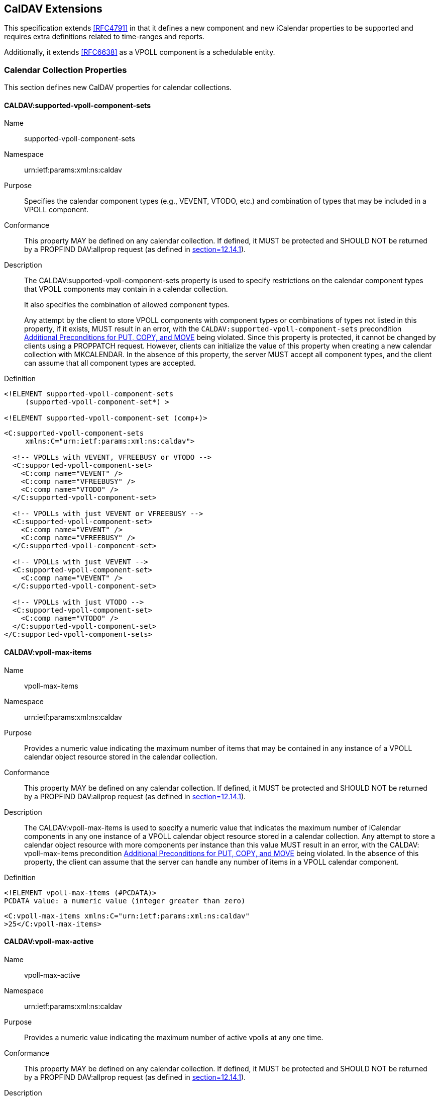 
[[caldav-extensions]]
== CalDAV Extensions

This specification extends <<RFC4791>> in that it defines a new
component and new iCalendar properties to be supported and requires
extra definitions related to time-ranges and reports.

Additionally, it extends <<RFC6638>> as a VPOLL component is a
schedulable entity.

=== Calendar Collection Properties

This section defines new CalDAV properties for calendar collections.

==== CALDAV:supported-vpoll-component-sets

Name:: supported-vpoll-component-sets

Namespace:: urn:ietf:params:xml:ns:caldav

Purpose:: Specifies the calendar component types (e.g., VEVENT,
  VTODO, etc.) and combination of types that may be included in a
  VPOLL component.

Conformance:: This property MAY be defined on any calendar
  collection.  If defined, it MUST be protected and SHOULD NOT be
  returned by a PROPFIND DAV:allprop request (as defined in
  <<RFC2518,section=12.14.1>>).

Description:: The CALDAV:supported-vpoll-component-sets property is
used to specify restrictions on the calendar component types that
VPOLL components may contain in a calendar collection. +
+
It also specifies the combination of allowed component types. +
+
Any attempt by the client to store VPOLL components with component
types or combinations of types not listed in this property, if it
exists, MUST result in an error, with the `CALDAV:supported-vpoll-component-sets`
precondition <<caldav-additional-preconditions>> being violated.  Since
this property is protected, it cannot be changed by clients using
a PROPPATCH request.  However, clients can initialize the value of
this property when creating a new calendar collection with
MKCALENDAR.  In the absence of this property, the server MUST
accept all component types, and the client can assume that all
component types are accepted.

Definition::
[source]
----
<!ELEMENT supported-vpoll-component-sets
     (supported-vpoll-component-set*) >

<!ELEMENT supported-vpoll-component-set (comp+)>
----

[example]
[source,xml]
----
<C:supported-vpoll-component-sets
     xmlns:C="urn:ietf:params:xml:ns:caldav">

  <!-- VPOLLs with VEVENT, VFREEBUSY or VTODO -->
  <C:supported-vpoll-component-set>
    <C:comp name="VEVENT" />
    <C:comp name="VFREEBUSY" />
    <C:comp name="VTODO" />
  </C:supported-vpoll-component-set>

  <!-- VPOLLs with just VEVENT or VFREEBUSY -->
  <C:supported-vpoll-component-set>
    <C:comp name="VEVENT" />
    <C:comp name="VFREEBUSY" />
  </C:supported-vpoll-component-set>

  <!-- VPOLLs with just VEVENT -->
  <C:supported-vpoll-component-set>
    <C:comp name="VEVENT" />
  </C:supported-vpoll-component-set>

  <!-- VPOLLs with just VTODO -->
  <C:supported-vpoll-component-set>
    <C:comp name="VTODO" />
  </C:supported-vpoll-component-set>
</C:supported-vpoll-component-sets>
----

[[vpoll-max-items]]
==== CALDAV:vpoll-max-items

Name:: vpoll-max-items

Namespace:: urn:ietf:params:xml:ns:caldav

Purpose:: Provides a numeric value indicating the maximum number of
  items that may be contained in any instance of a VPOLL calendar
  object resource stored in the calendar collection.

Conformance:: This property MAY be defined on any calendar
  collection.  If defined, it MUST be protected and SHOULD NOT be
  returned by a PROPFIND DAV:allprop request (as defined in
  <<RFC2518,section=12.14.1>>).

Description:: The CALDAV:vpoll-max-items is used to specify a numeric
  value that indicates the maximum number of iCalendar components in
  any one instance of a VPOLL calendar object resource stored in a
  calendar collection.  Any attempt to store a calendar object
  resource with more components per instance than this value MUST
  result in an error, with the CALDAV: vpoll-max-items precondition
  <<caldav-additional-preconditions>> being violated.  In the absence of this property, the
  client can assume that the server can handle any number of items
  in a VPOLL calendar component.

Definition::
[source]
----
<!ELEMENT vpoll-max-items (#PCDATA)>
PCDATA value: a numeric value (integer greater than zero)
----

[example]
[source,xml]
----
<C:vpoll-max-items xmlns:C="urn:ietf:params:xml:ns:caldav"
>25</C:vpoll-max-items>
----

[[vpoll-max-active]]
==== CALDAV:vpoll-max-active

Name:: vpoll-max-active

Namespace:: urn:ietf:params:xml:ns:caldav

Purpose:: Provides a numeric value indicating the maximum number of
  active vpolls at any one time.

Conformance:: This property MAY be defined on any calendar
  collection.  If defined, it MUST be protected and SHOULD NOT be
  returned by a PROPFIND DAV:allprop request (as defined in
  <<RFC2518,section=12.14.1>>).

Description:: The CALDAV:vpoll-max-active is used to specify a
  numeric value that indicates the maximum number of active VPOLLs
  at any one time.  Any attempt to store a new active VPOLL calendar
  object resource which results in exceeding this limit MUST result
  in an error, with the `CALDAV:vpoll-max-active` precondition
  <<caldav-additional-preconditions>> being violated.  In the absence of this property, the
  client can assume that the server can handle any number of active
  VPOLLs.

Definition::
[source]
----
<!ELEMENT vpoll-max-active (#PCDATA)>
PCDATA value: a numeric value (integer greater than zero)
----

[example]
[source,xml]
----
<C:vpoll-max-active xmlns:C="urn:ietf:params:xml:ns:caldav"
>25</C:vpoll-max-active>
----

[[vpoll-max-voters]]
==== CALDAV:vpoll-max-voters

Name:: `vpoll-max-voters`

Namespace:: `urn:ietf:params:xml:ns:caldav`

Purpose:: Provides a numeric value indicating the maximum number of
  voters for any instance of a VPOLL calendar object resource stored
  in the calendar collection.

Conformance:: This property MAY be defined on any calendar
  collection.  If defined, it MUST be protected and SHOULD NOT be
  returned by a PROPFIND `DAV:allprop` request (as defined in
  <<RFC2518,section=12.14.1>>).

Description:: The `CALDAV:vpoll-max-voters` is used to specify a
  numeric value that indicates the maximum number of voters for any one instance of a VPOLL calendar object
  resource stored in a calendar collection. Any attempt to store a
  calendar object resource with more voters per instance
  than this value MUST result in an error, with the CALDAV:
  `vpoll-max-voters` precondition <<caldav-additional-preconditions>>
  being violated.  In the absence of this property, the client can
  assume that the server can handle any number of voters in a VPOLL
  calendar component.

Definition::
[source]
----
<!ELEMENT vpoll-max-voters (#PCDATA)>
PCDATA value: a numeric value (integer greater than zero)
----

[example]
[source,xml]
----
<C:vpoll-max-voters xmlns:C="urn:ietf:params:xml:ns:caldav"
>25</C:vpoll-max-voters>
----

==== CalDAV:even-more-properties

// TODO: vpoll-supported-mode poll options - e.g "vpoll-basic"


==== Extensions to CalDAV scheduling

This specification extends <<RFC6638>>.

Each section of Appendix A "Scheduling Privileges Summary" is
extended to include VPOLL.

Any reference to the ATTENDEE property should be read to include the
CALENDAR-ADDRESS property contained in the PARTICIPANT compoents.
That is, for scheduling purposes the CALENDAR-ADDRESS property
is handled in exactly the same manner as the ATTENDEE property.

[[caldav-additional-preconditions]]
=== Additional Preconditions for PUT, COPY, and MOVE

This specification creates additional Preconditions for PUT, COPY,
and MOVE methods.  These preconditions apply when a PUT operation of
a VPOLL calendar object resource into a calendar collection occurs,
or when a COPY or MOVE operation of a calendar object resource into a
calendar collection occurs, or when a COPY or MOVE operation occurs
on a calendar collection.

The new preconditions are:

(CALDAV:supported-vpoll-component-sets):: The VPOLL resource
  submitted in the PUT request, or targeted by a COPY or MOVE
  request, MUST contain a type or combination of calendar component
  that is supported in the targeted calendar collection;

(CALDAV:vpoll-max-items):: The VPOLL resource submitted in the PUT
  request, or targeted by a COPY or MOVE request, MUST have a number
  of sub-components (excluding VTIMEZONE) less than or equal to the
  value of the `CALDAV:vpoll-max-items` property value <<vpoll-max-items>>
  on the calendar collection where the resource will be stored;

(CALDAV:vpoll-max-active):: The PUT request, or COPY or MOVE request,
  MUST not result in the number of active VPOLLs being greater than
  the value of the `CALDAV:vpoll-max-active` property value
  <<vpoll-max-active>> on the calendar collection where the resource will
  be stored;

(CALDAV:vpoll-max-voters):: The VPOLL resource submitted in the PUT
  request, or targeted by a COPY or MOVE request, MUST have a number
  of voters represented by PARTICIPANT components less than or equal to the value of the
  `CALDAV:vpoll-max-voters` property value <<vpoll-max-voters>> on the
  calendar collection where the resource will be stored;

=== CalDAV:calendar-query Report

This allows the retrieval of VPOLLs and their included components.
The query specification allows queries to be directed at the
contained sub-components.  For VPOLL queries this feature is
disallowed.  Time-range queries can only target the vpoll component
itself.

==== Example: Partial Retrieval of VPOLL

In this example, the client requests the server to return specific
components and properties of the VPOLL components that overlap the
time range from December 4, 2012, at 00:00:00 A.M.  UTC to December
5, 2012, at 00:00:00 A.M.  UTC.  In addition, the `DAV:getetag`
property is also requested and returned as part of the response.
Note that due to the CALDAV: calendar-data element restrictions, the
DTSTAMP property in VPOLL components has not been returned, and the
only property returned in the VCALENDAR object is VERSION.

[source]
----
>> Request <<

REPORT /cyrus/work/ HTTP/1.1
Host: cal.example.com
Depth: 1
Content-Type: application/xml; charset="utf-8"
Content-Length: xxxx

<?xml version="1.0" encoding="utf-8" ?>
<C:calendar-query xmlns:D="DAV:"
              xmlns:C="urn:ietf:params:xml:ns:caldav">
  <D:prop>
    <D:getetag/>
    <C:calendar-data>
      <C:comp name="VCALENDAR">
        <C:prop name="VERSION"/>
        <C:comp name="VPOLL">
          <C:prop name="SUMMARY"/>
          <C:prop name="UID"/>
          <C:prop name="DTSTART"/>
          <C:prop name="DTEND"/>
          <C:prop name="DURATION"/>
        </C:comp>

      </C:comp>
    </C:calendar-data>
  </D:prop>
  <C:filter>
    <C:comp-filter name="VCALENDAR">
      <C:comp-filter name="VPOLL">
        <C:time-range start="20121204T000000Z"
                      end="20121205T000000Z"/>
      </C:comp-filter>
    </C:comp-filter>
  </C:filter>
</C:calendar-query>

>> Response <<

HTTP/1.1 207 Multi-Status
Date: Sat, 11 Nov 2012 09:32:12 GMT
Content-Type: application/xml; charset="utf-8"
Content-Length: xxxx

<?xml version="1.0" encoding="utf-8" ?>
<D:multistatus xmlns:D="DAV:"
           xmlns:C="urn:ietf:params:xml:ns:caldav">
  <D:response>
    <D:href>http://cal.example.com/cyrus/work/poll2.ics</D:href>
    <D:propstat>
      <D:prop>
        <D:getetag>"fffff-abcd2"</D:getetag>
        <C:calendar-data>BEGIN:VCALENDAR
VERSION:2.0
BEGIN:VPOLL
DTSTART;TZID=US/Eastern:20121202T120000
DURATION:PT4D
SUMMARY:Poll #2
UID:00959BC664CA650E933C892C@example.com
END:VPOLL
END:VCALENDAR
</C:calendar-data>
      </D:prop>
      <D:status>HTTP/1.1 200 OK</D:status>
    </D:propstat>
  </D:response>
  <D:response>
    <D:href>http://cal.example.com/cyrus/work/poll3.ics</D:href>
    <D:propstat>
      <D:prop>
        <D:getetag>"fffff-abcd3"</D:getetag>
        <C:calendar-data>BEGIN:VCALENDAR

VERSION:2.0
PRODID:-//Example Corp.//CalDAV Client//EN
BEGIN:VPOLL
DTSTART;TZID=US/Eastern:20121204T100000
DURATION:PT4D
SUMMARY:Poll #3
UID:DC6C50A017428C5216A2F1CD@example.com
END:VPOLL
END:VCALENDAR
</C:calendar-data>
      </D:prop>
      <D:status>HTTP/1.1 200 OK</D:status>
    </D:propstat>
  </D:response>
</D:multistatus>
----

=== CalDAV time ranges

"CALDAV:time-range XML Element" in <<RFC4791,section=9.9>> describes
how to specify time ranges to limit the set of calendar components
returned by the server.  This specification extends <<RFC4791>> to
describe the meaning of time ranges for VPOLL

A VPOLL component is said to overlap a given time range if the
condition for the corresponding component state specified in the
table below is satisfied.  The conditions depend on the presence of
the DTSTART, DURATION, DTEND, COMPLETED and CREATED properties in the
VPOLL component.  Note that, as specified above, the DTEND value MUST
be a DATE-TIME value equal to or after the DTSTART value if
specified.

----
+-------------------------------------------------------------------+
| VPOLL has the DTSTART property?                                   |
|   +---------------------------------------------------------------+
|   |   VPOLL has the DURATION property?                            |
|   |   +-----------------------------------------------------------+
|   |   | VPOLL has the DTEND property?                             |
|   |   |   +-------------------------------------------------------+
|   |   |   | VPOLL has the COMPLETED property?                     |
|   |   |   |   +---------------------------------------------------+
|   |   |   |   | VPOLL has the CREATED property?                   |
|   |   |   |   |   +-----------------------------------------------+
|   |   |   |   |   | Condition to evaluate                         |
+---+---+---+---+---+-----------------------------------------------+
| Y | Y | N | * | * | (start  <= DTSTART+DURATION)  AND             |
|   |   |   |   |   | ((end   >  DTSTART)  OR                       |
|   |   |   |   |   |  (end   >= DTSTART+DURATION))                 |
+---+---+---+---+---+-----------------------------------------------+
| Y | N | Y | * | * | ((start <  DTEND)    OR  (start <= DTSTART))  |
|   |   |   |   |   | AND                                           |
|   |   |   |   |   | ((end   >  DTSTART)  OR  (end   >= DTEND))    |
+---+---+---+---+---+-----------------------------------------------+
| Y | N | N | * | * | (start  <= DTSTART)  AND (end >  DTSTART)     |
+---+---+---+---+---+-----------------------------------------------+
| N | N | Y | * | * | (start  <  DTEND)    AND (end >= DTEND)       |
+---+---+---+---+---+-----------------------------------------------+
| N | N | N | Y | Y | ((start <= CREATED)  OR  (start <= COMPLETED))|
|   |   |   |   |   | AND                                           |
|   |   |   |   |   | ((end   >= CREATED)  OR  (end   >= COMPLETED))|
+---+---+---+---+---+-----------------------------------------------+
| N | N | N | Y | N | (start  <= COMPLETED) AND (end  >= COMPLETED) |
+---+---+---+---+---+-----------------------------------------------+
| N | N | N | N | Y | (end    >  CREATED)                           |
+---+---+---+---+---+-----------------------------------------------+
| N | N | N | N | N | TRUE                                          |
+---+---+---+---+---+-----------------------------------------------+
----

